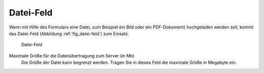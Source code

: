 .. _sec_datei-feld:

============
 Datei-Feld
============

Wenn mit Hilfe des Formulars eine Datei, zum Beispiel ein Bild oder
ein PDF-Dokument) hochgeladen werden soll, kommt das Datei-Feld
(Abbildung :ref:`fig_datei-feld`) zum Einsatz.

.. _fig_datei-feld:

.. figure::
   ./images/datei-feld.*
   :width: 80%
   :alt: Hinzufügeformular für ein Datei-Feld

   Datei-Feld

Maximale Größe für die Datenübertragung zum Server (in Mb)
   Die Größe der Datei kann begrenzt werden. Tragen Sie in dieses Feld
   die maximale Größe in Megabyte ein. 
